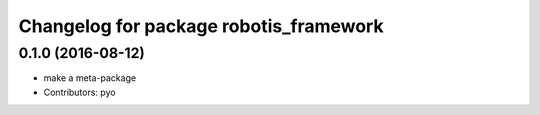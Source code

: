^^^^^^^^^^^^^^^^^^^^^^^^^^^^^^^^^^^^^^^
Changelog for package robotis_framework
^^^^^^^^^^^^^^^^^^^^^^^^^^^^^^^^^^^^^^^

0.1.0 (2016-08-12)
-----------
* make a meta-package
* Contributors: pyo
